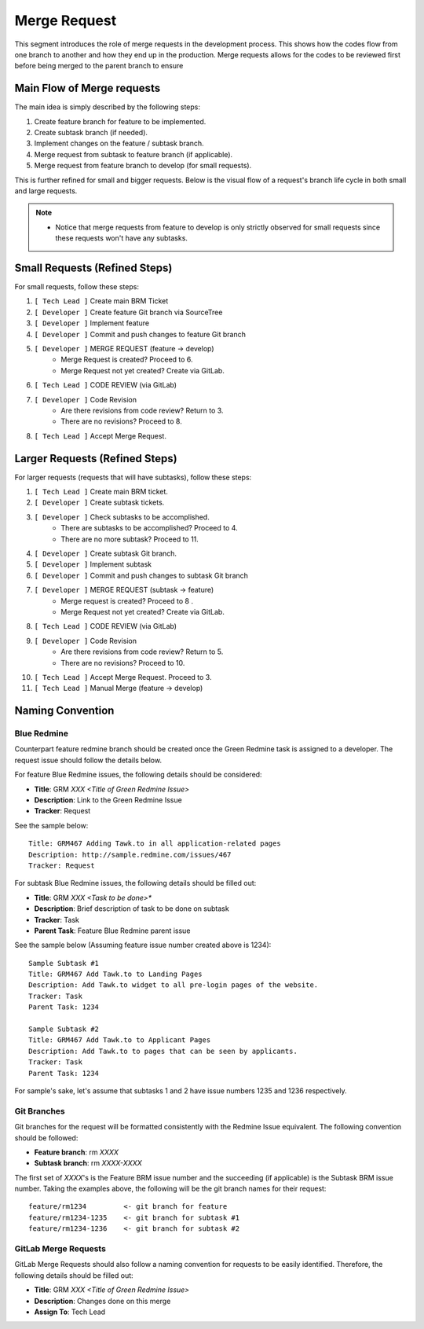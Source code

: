 Merge Request
=============

This segment introduces the role of merge requests in the development process. This shows how the codes flow from one branch to another and how they end up in the production. Merge requests allows for the codes to be reviewed first before being merged to the parent branch to ensure 

Main Flow of Merge requests
---------------------------

The main idea is simply described by the following steps:

1. Create feature branch for feature to be implemented.
#. Create subtask branch (if needed).
#. Implement changes on the feature / subtask branch.
#. Merge request from subtask to feature branch (if applicable).
#. Merge request from feature branch to develop (for small requests).

This is further refined for small and bigger requests. Below is the visual flow of a request's branch life cycle in both small and large requests.

.. figure:: _static/mregeRequestFlow.png

.. note::
    - Notice that merge requests from feature to develop is only strictly observed for small requests since these requests won't have any subtasks.

Small Requests (Refined Steps)
------------------------------

For small requests, follow these steps:

1. ``[ Tech Lead ]`` Create main BRM Ticket 
#. ``[ Developer ]`` Create feature Git branch via SourceTree 
#. ``[ Developer ]`` Implement feature    
#. ``[ Developer ]`` Commit and push changes to feature Git branch    
#. ``[ Developer ]`` MERGE REQUEST (feature -> develop)   
    - Merge Request is created? Proceed to 6.
    - Merge Request not yet created? Create via GitLab.
#. ``[ Tech Lead ]`` CODE REVIEW (via GitLab)  
#. ``[ Developer ]`` Code Revision    
    - Are there revisions from code review? Return to 3.
    - There are no revisions? Proceed to 8.
#. ``[ Tech Lead ]`` Accept Merge Request. 

Larger Requests (Refined Steps)
-------------------------------

For larger requests (requests that will have subtasks), follow these steps: 

1. ``[ Tech Lead ]`` Create main BRM ticket.
#. ``[ Developer ]`` Create subtask tickets.
#. ``[ Developer ]`` Check subtasks to be accomplished.
    - There are subtasks to be accomplished? Proceed to 4. 
    - There are no more subtask? Proceed to 11.
#. ``[ Developer ]`` Create subtask Git branch.
#. ``[ Developer ]`` Implement subtask    
#. ``[ Developer ]`` Commit and push changes to subtask Git branch    
#. ``[ Developer ]`` MERGE REQUEST (subtask -> feature)   
    - Merge request is created? Proceed to 8 .
    - Merge Request not yet created? Create via GitLab.
#. ``[ Tech Lead ]`` CODE REVIEW (via GitLab)  
#. ``[ Developer ]`` Code Revision    
    - Are there revisions from code review? Return to 5.
    - There are no revisions? Proceed to 10.
#. ``[ Tech Lead ]`` Accept Merge Request. Proceed to 3.  
#. ``[ Tech Lead ]`` Manual Merge (feature -> develop)

Naming Convention
-----------------

************
Blue Redmine
************

Counterpart feature redmine branch should be created once the Green Redmine task is assigned to a developer. The request issue should follow the details below.

For feature Blue Redmine issues, the following details should be considered:

- **Title**: GRM *XXX <Title of Green Redmine Issue>*
- **Description**: Link to the Green Redmine Issue
- **Tracker**: Request

See the sample below::

  Title: GRM467 Adding Tawk.to in all application-related pages
  Description: http://sample.redmine.com/issues/467
  Tracker: Request

For subtask Blue Redmine issues, the following details should be filled out:

- **Title**: GRM *XXX <Task to be done>**
- **Description**: Brief description of task to be done on subtask
- **Tracker**: Task
- **Parent Task**: Feature Blue Redmine parent issue

See the sample below (Assuming feature issue number created above is 1234)::

  Sample Subtask #1
  Title: GRM467 Add Tawk.to to Landing Pages
  Description: Add Tawk.to widget to all pre-login pages of the website.
  Tracker: Task
  Parent Task: 1234

  Sample Subtask #2
  Title: GRM467 Add Tawk.to to Applicant Pages
  Description: Add Tawk.to to pages that can be seen by applicants.
  Tracker: Task
  Parent Task: 1234

For sample's sake, let's assume that subtasks 1 and 2 have issue numbers 1235 and 1236 respectively.

************
Git Branches
************

Git branches for the request will be formatted consistently with the Redmine Issue equivalent. The following convention should be followed:

- **Feature branch**: rm *XXXX*
- **Subtask branch**: rm *XXXX-XXXX*

The first set of *XXXX*'s is the Feature BRM issue number and the succeeding (if applicable) is the Subtask BRM issue number. Taking the examples above, the following will be the git branch names for their request::

  feature/rm1234         <- git branch for feature
  feature/rm1234-1235    <- git branch for subtask #1
  feature/rm1234-1236    <- git branch for subtask #2

*********************
GitLab Merge Requests
*********************

GitLab Merge Requests should also follow a naming convention for requests to be easily identified. Therefore, the following details should be filled out:

- **Title**: GRM *XXX <Title of Green Redmine Issue>*
- **Description**: Changes done on this merge
- **Assign To**: Tech Lead
